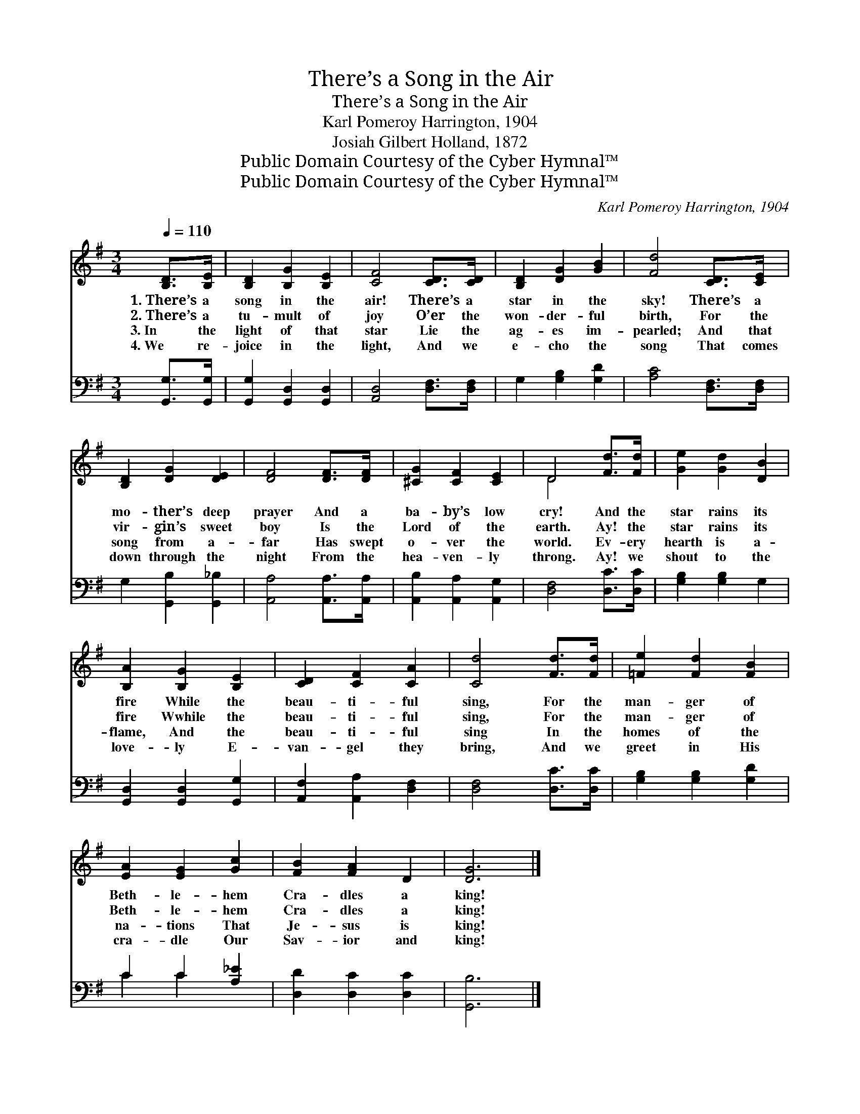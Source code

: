 X:1
T:There’s a Song in the Air
T:There’s a Song in the Air
T:Karl Pomeroy Harrington, 1904
T:Josiah Gilbert Holland, 1872
T:Public Domain Courtesy of the Cyber Hymnal™
T:Public Domain Courtesy of the Cyber Hymnal™
C:Karl Pomeroy Harrington, 1904
Z:Public Domain
Z:Courtesy of the Cyber Hymnal™
%%score ( 1 2 ) ( 3 4 )
L:1/8
Q:1/4=110
M:3/4
K:G
V:1 treble 
V:2 treble 
V:3 bass 
V:4 bass 
V:1
 [B,D]>[B,E] | [B,D]2 [B,G]2 [B,E]2 | [CF]4 [CD]>[CD] | [B,D]2 [DG]2 [GB]2 | [Fd]4 [CD]>[CE] | %5
w: 1.~There’s a|song in the|air! There’s a|star in the|sky! There’s a|
w: 2.~There’s a|tu- mult of|joy O’er the|won- der- ful|birth, For the|
w: 3.~In the|light of that|star Lie the|ag- es im-|pearled; And that|
w: 4.~We re-|joice in the|light, And we|e- cho the|song That comes|
 [B,D]2 [DG]2 [DE]2 | [DF]4 [DF]>[DF] | [^CG]2 [CF]2 [CE]2 | D4 [Fd]>[Fd] | [Ge]2 [Gd]2 [DB]2 | %10
w: mo- ther’s deep|prayer And a|ba- by’s low|cry! And the|star rains its|
w: vir- gin’s sweet|boy Is the|Lord of the|earth. Ay! the|star rains its|
w: song from a-|far Has swept|o- ver the|world. Ev- ery|hearth is a-|
w: down through the|night From the|hea- ven- ly|throng. Ay! we|shout to the|
 [B,A]2 [B,G]2 [B,E]2 | [CD]2 [CF]2 [CA]2 | [Cd]4 [Fd]>[Fd] | [=Fe]2 [Fd]2 [FB]2 | %14
w: fire While the|beau- ti- ful|sing, For the|man- ger of|
w: fire Wwhile the|beau- ti- ful|sing, For the|man- ger of|
w: flame, And the|beau- ti- ful|sing In the|homes of the|
w: love- ly E-|van- gel they|bring, And we|greet in His|
 [EA]2 [EG]2 [Gc]2 | [FB]2 [FA]2 D2 | [DG]6 |] %17
w: Beth- le- hem|Cra- dles a|king!|
w: Beth- le- hem|Cra- dles a|king!|
w: na- tions That|Je- sus is|king!|
w: cra- dle Our|Sav- ior and|king!|
V:2
 x2 | x6 | x6 | x6 | x6 | x6 | x6 | x6 | D4 x2 | x6 | x6 | x6 | x6 | x6 | x6 | x6 | x6 |] %17
V:3
 [G,,G,]>[G,,G,] | [G,,G,]2 [G,,D,]2 [G,,D,]2 | [A,,D,]4 [D,F,]>[D,F,] | G,2 [G,B,]2 [G,D]2 | %4
 [A,C]4 [D,F,]>[D,F,] | G,2 [G,,B,]2 [G,,_B,]2 | [A,,A,]4 [A,,A,]>[A,,A,] | %7
 [A,,B,]2 [A,,A,]2 [A,,G,]2 | [D,F,]4 [D,C]>[D,C] | [G,B,]2 [G,B,]2 G,2 | %10
 [G,,D,]2 [G,,D,]2 [G,,G,]2 | [A,,F,]2 [A,,A,]2 [D,F,]2 | [D,F,]4 [D,C]>[D,C] | %13
 [G,B,]2 [G,B,]2 [G,D]2 | C2 C2 [A,_E]2 | [D,D]2 [D,C]2 [D,C]2 | [G,,B,]6 |] %17
V:4
 x2 | x6 | x6 | x6 | x6 | x6 | x6 | x6 | x6 | x6 | x6 | x6 | x6 | x6 | C2 C2 x2 | x6 | x6 |] %17

